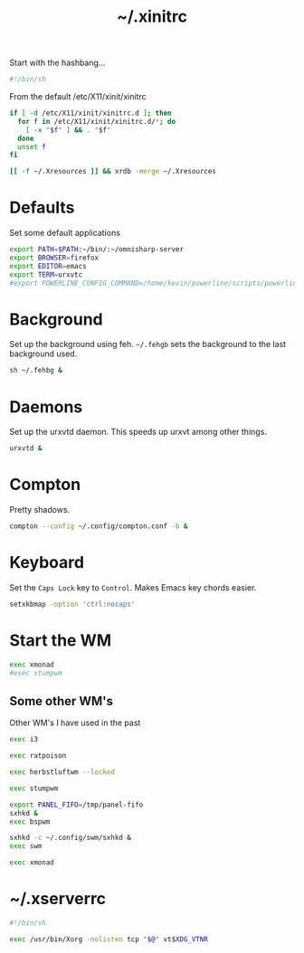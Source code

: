 #+TITLE: ~/.xinitrc

Start with the hashbang...
#+BEGIN_SRC sh :tangle ~/dotfiles/x/.xinitrc
  #!/bin/sh
#+END_SRC

From the default /etc/X11/xinit/xinitrc
#+BEGIN_SRC sh :tangle ~/dotfiles/x/.xinitrc
  if [ -d /etc/X11/xinit/xinitrc.d ]; then
    for f in /etc/X11/xinit/xinitrc.d/*; do
      [ -x "$f" ] && . "$f"
    done
    unset f
  fi

  [[ -f ~/.Xresources ]] && xrdb -merge ~/.Xresources
#+END_SRC

* Defaults
Set some default applications
#+BEGIN_SRC sh :tangle ~/dotfiles/x/.xinitrc
  export PATH=$PATH:~/bin/:~/omnisharp-server
  export BROWSER=firefox
  export EDITOR=emacs
  export TERM=urxvtc
  #export POWERLINE_CONFIG_COMMAND=/home/kevin/powerline/scripts/powerline-config
#+END_SRC

* Background
Set up the background using feh. =~/.fehgb= sets the background to the last background used.
#+BEGIN_SRC sh :tangle ~/dotfiles/x/.xinitrc
  sh ~/.fehbg &
#+END_SRC

* Daemons
Set up the urxvtd daemon. This speeds up urxvt among other things.
#+BEGIN_SRC sh :tangle ~/dotfiles/x/.xinitrc
  urxvtd &
#+END_SRC

* Compton
Pretty shadows.
#+BEGIN_SRC sh :tangle ~/dotfiles/x/.xinitrc
  compton --config ~/.config/compton.conf -b &
#+END_SRC

* Keyboard
Set the =Caps Lock= key to =Control=. Makes Emacs key chords easier.
#+BEGIN_SRC sh :tangle ~/dotfiles/x/.xinitrc
  setxkbmap -option 'ctrl:nocaps'
#+END_SRC

* Start the WM
#+BEGIN_SRC sh :tangle ~/dotfiles/x/.xinitrc
  exec xmonad
  #exec stumpwm
#+END_SRC

** Some other WM's
Other WM's I have used in the past
#+BEGIN_SRC sh
  exec i3

  exec ratpoison

  exec herbstluftwm --locked

  exec stumpwm

  export PANEL_FIFO=/tmp/panel-fifo
  sxhkd &
  exec bspwm

  sxhkd -c ~/.config/swm/sxhkd &
  exec swm

  exec xmonad
#+END_SRC

* ~/.xserverrc
#+BEGIN_SRC sh :tangle ~/dotfiles/x/.xserverrc
  #!/bin/sh

  exec /usr/bin/Xorg -nolisten tcp "$@" vt$XDG_VTNR
#+END_SRC

